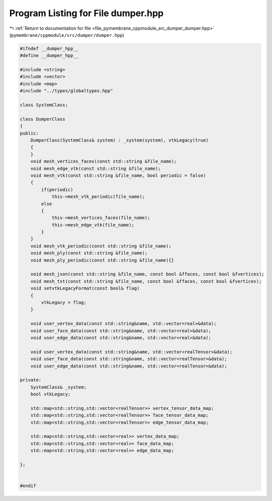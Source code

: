 
.. _program_listing_file_pymembrane_cppmodule_src_dumper_dumper.hpp:

Program Listing for File dumper.hpp
===================================

|exhale_lsh| :ref:`Return to documentation for file <file_pymembrane_cppmodule_src_dumper_dumper.hpp>` (``pymembrane/cppmodule/src/dumper/dumper.hpp``)

.. |exhale_lsh| unicode:: U+021B0 .. UPWARDS ARROW WITH TIP LEFTWARDS

.. code-block:: cpp

   
   
   #ifndef __dumper_hpp__
   #define __dumper_hpp__
   
   #include <string>
   #include <vector>
   #include <map>
   #include "../types/globaltypes.hpp"
   
   class SystemClass;
   
   class DumperClass
   {
   public:
       DumperClass(SystemClass& system) : _system(system), vtkLegacy(true)
       {
       }
       void mesh_vertices_faces(const std::string &file_name);
       void mesh_edge_vtk(const std::string &file_name);
       void mesh_vtk(const std::string &file_name, bool periodic = false)
       {
           if(periodic)
               this->mesh_vtk_periodic(file_name);
           else
           {
               this->mesh_vertices_faces(file_name);
               this->mesh_edge_vtk(file_name);
           }
       }
       void mesh_vtk_periodic(const std::string &file_name);
       void mesh_ply(const std::string &file_name);
       void mesh_ply_periodic(const std::string &file_name){}
       
       void mesh_json(const std::string &file_name, const bool &ffaces, const bool &fvertices);
       void mesh_txt(const std::string &file_name, const bool &ffaces, const bool &fvertices);
       void setvtkLegacyFormat(const bool& flag)
       {
           vtkLegacy = flag;
       }
      
       void user_vertex_data(const std::string&name, std::vector<real>&data);
       void user_face_data(const std::string&name, std::vector<real>&data);
       void user_edge_data(const std::string&name, std::vector<real>&data);
   
       void user_vertex_data(const std::string&name, std::vector<realTensor>&data);
       void user_face_data(const std::string&name, std::vector<realTensor>&data);
       void user_edge_data(const std::string&name, std::vector<realTensor>&data);
       
   private:
       SystemClass& _system;
       bool vtkLegacy;
       
       std::map<std::string,std::vector<realTensor>> vertex_tensor_data_map;
       std::map<std::string,std::vector<realTensor>> face_tensor_data_map;
       std::map<std::string,std::vector<realTensor>> edge_tensor_data_map;
   
       std::map<std::string,std::vector<real>> vertex_data_map;
       std::map<std::string,std::vector<real>> face_data_map;
       std::map<std::string,std::vector<real>> edge_data_map;
       
   };
   
   
   #endif
